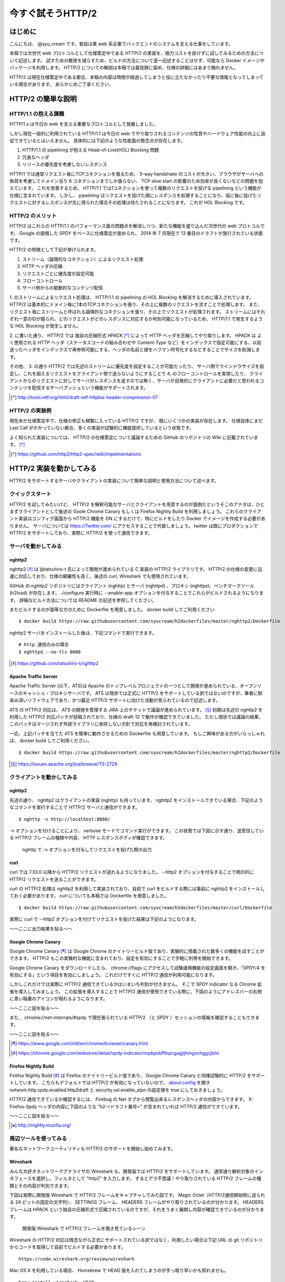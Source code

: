今すぐ試そうHTTP/2
==================

はじめに
---------

こんにちは、 @syu_cream です。普段は某 web 系企業でバックエンドのシステムを支える仕事をしています。

本稿では次世代 web プロトコルとして仕様策定中である HTTP/2 の実装を、極力コストを掛けずに試してみるための方法について記述します。
試すための敷居を減らすため、ビルドの方法について逐一記述することはせず、可能なら Docker イメージやパッケージを利用します。
HTTP/2 についての解説は本稿では最低限に留め、仕様の詳細にはあまり触れません。

HTTP/2 は現在仕様策定中である都合、本稿の内容は時間が経過してしまうと役に立たなかったり不要な情報となってしまっている場合があります。
あらかじめご了承ください。

HTTP/2 の簡単な説明
--------------------

HTTP/1.1 の抱える課題
^^^^^^^^^^^^^^^^^^^^^^^

HTTP/1.x は今日の web を支える重要なプロトコルとして発展しました。

しかし現在一般的に利用されている HTTP/1.1 は今日の web でやり取りされるコンテンツの性質やハードウェア性能の向上に追従できているとはいえません。
具体的には下記のような性能面の懸念点が存在します。

1. HTTP/1.1 の pipelining が抱える Head-of-Line(HOL) Blocking 問題
2. 冗長なヘッダ
3. リソースの優先度を考慮しないレスポンス

HTTP/1 では通常リクエスト毎にTCPコネクションを張るため、 3-way handshake のコストが大きい、ブラウザがサーバへの負荷を考慮してドメイン当り 6 コネクションまでしか張らない、 TCP slow start の影響のため効率が良くないなどの問題を抱えています。
これを改善するため、 HTTP/1.1 では1コネクションを使って複数のリクエストを投げる pipelining という機能が仕様に含まれています。
しかし、 pipelining はリクエストを投げた順にレスポンスを処理することになり、仮に後に投げたリクエストに対するレスポンスが先に得られた場合その処理は待たされることになります。
これが HOL Blocking です。

HTTP/2 のメリット
^^^^^^^^^^^^^^^^^^^

HTTP/2 はこれらの HTTP/1.1 のパフォーマンス面の問題点を解消しつつ、新たな機能を盛り込んだ次世代の web プロトコルです。
Google の提唱した SPDY をベースに仕様策定が進められ、 2014 年 7 月現在で 13 番目のドラフトが発行されている状態です。

HTTP/2 の特徴として下記が挙げられます。

1. ストリーム（論理的なコネクション）によるリクエスト処理
2. HTTP ヘッダの圧縮
3. リクエストごとに優先度が設定可能
4. フローコントロール
5. サーバ側からの能動的なコンテンツ配信

1. のストリームによるリクエスト処理は、 HTTP/1.1 の pipelining の HOL Blocking を解消するために導入されています。
HTTP/2 は基本的にドメイン毎に1本のTCPコネクションを張り、その上に複数のリクエストを流すことで処理します。
また、リクエスト毎にストリームと呼ばれる論理的なコネクションを張り、その上でリクエストが処理されます。
ストリームにはそれぞれ一意のIDが振られ、どのリクエストがどのレスポンスに対応するか判別可能になっているため、 HTTP/1.1 で発生するような HOL Blocking が発生しません。

2. に書いた通り、 HTTP/2 では 独自の圧縮形式 HPACK [*]_ によって HTTP ヘッダを圧縮してやり取りします。
HPACK は よく使用される HTTP ヘッダ（ステータスコードの組み合わせや Content-Type など）をインデックスで指定可能にする、以前送ったヘッダをインデックスで再参照可能にする、ヘッダの名前と値をハフマン符号化するなどすることでサイズを削減します。

その他、 3. の通り HTTP/2 では先述のストリームに優先度を設定することが可能だったり、 
サーバ側でウインドウサイズを設定し、これを超えるリクエストをクライアント側で送らないようにすることで 4, のフローコントロールを実現したり、
クライアントからのリクエストに対してサーバがレスポンスを返すのでは無く、サーバが自発的にクライアントに必要だと思われるコンテンツを配信するサーバプッシュという機能がサポートされます。

.. [*] http://tools.ietf.org/html/draft-ietf-httpbis-header-compression-07

HTTP/2 の実装例
^^^^^^^^^^^^^^^^^

現在未だ仕様策定中で、仕様の修正も頻繁に入っている HTTP/2 ですが、 既にいくつかの実装が存在します。
仕様自体にまだ Last Call がかかっていない都合、多くの実装が試験的に機能提供しているという状態です。

よく知られた実装については、 HTTP/2 の仕様策定について議論するための GitHub のリポジトリの Wiki に記載されています。 [*]_ 

.. [*] https://github.com/http2/http2-spec/wiki/Implementations

HTTP/2 実装を動かしてみる
--------------------------

HTTP/2 をサポートするサーバやクライアントの実装について簡単な説明と使用方法について述べます。

クイックスタート
^^^^^^^^^^^^^^^^^^

HTTP/2 を試してみたいけど、 HTTP/2 を解釈可能なサーバとクライアントを用意するのが面倒だというそこのアナタは、ひとまずクライアントとして後述の Goole Chrome Canary もしくは Firefox Nightly Build を利用しましょう。
これらのクライアント実装はコンフィグ画面から HTTP/2 機能を ON にするだけで、特にビルドをしたり Docker でイメージを作成する必要がありません。
サーバについては https://Twitter.com/ にアクセスすることで代替しましょう。 twitter は既にプロダクションで HTTP/2 をサポートしており、実際に HTTP/2 を使って通信できます。

サーバを動かしてみる
^^^^^^^^^^^^^^^^^^^^^

nghttp2
""""""""

nghttp2 [*]_ は @tatsuhiro-t 氏によって開発が進められている C 実装の HTTP/2 ライブラリです。
HTTP/2 の仕様の変更に迅速に対応しており、仕様の網羅性も高く、後述の curl, Wireshark でも使用されています。

GitHub の nghttp2 リポジトリにはクライアント (nghttp) とサーバ (nghttpd) 、プロキシ (nghttpx)、ベンチマークツール (h2load) が存在します。
./configure 実行時に --enable-app オプションを付与することでこれらがビルドされるようになります。
詳細なビルド方法については README の記述を参照してください。

またビルドするのが面等な方のために Dockerfile を用意しました。 docker build してご利用ください

::

   $ docker build https://raw.githubusercontent.com/syucream/h2dockerfiles/master/nghttp2/Dockerfile

nghttp2 サーバをインストールした後は、下記コマンドで実行できます。

::

   # http 通信のみの場合
   $ nghttpd --no-tls 8080

.. [*] https://github.com/tatsuhiro-t/nghttp2


Apache Traffic Server
""""""""""""""""""""""

Apache Traffic Server (以下、ATS)は Apache のトップレベルプロジェクトの一つとして開発が進められている、オープンソースのキャッシュ・プロキシサーバです。
ATS は現状では正式に HTTP/2 をサポートしている訳ではないのですが、筆者に馴染み深いソフトウェアであり、かつ最近 HTTP/2  サポートに向けた活動が見られているので記述します。

ATS の HTTP/2 対応は、 ATS の開発を管理する JIRA 上のチケットで議論が進められています。 [*]_
初期は先述の nghttp2 を利用した HTTP/2 対応パッチが投稿されており、仕様の draft-12 で動作が確認できていました。
ただし現状では議論の結果、このパッチはマージされず外部ライブラリに依存しない方針で対応を再検討されています。

一応、上記パッチを当てた ATS を簡単に動作させるための Dockerfile も用意しています。
もしご興味がある方がいらっしゃれば、 docker build してご利用ください。

::

   $ docker build https://raw.githubusercontent.com/syucream/h2dockerfiles/master/nghttp2/Dockerfile

.. [*] https://issues.apache.org/jira/browse/TS-2729

クライアントを動かしてみる
^^^^^^^^^^^^^^^^^^^^^^^^^^^

nghttp2
"""""""""

先述の通り、 nghttp2 はクライアントの実装 (nghttp) も持っています。
nghttp2 をインストールできている場合、下記のようなコマンドを実行することで HTTP/2 サーバと通信ができます。

::

   $ nghttp -v http://localhost:8080/

-v オプションを付けることにより、 verbose モードでコマンド実行ができます。
この状態では下図に示す通り、送受信している HTTP/2 フレームの種類や内容、 HTTP レスポンスボディが確認できます。

.. figure:: img/nghttp_verbose.eps

   nghttp で -v オプションを付与してリクエストを投げた際の出力

curl
"""""

curl では 7.33.0 以降から HTTP/2 リクエストが送れるようになりました。
--http2 オプションを付与することで明示的に HTTP/2 リクエストを送ることができます。

curl の HTTP/2 処理は nghttp2 を利用して実装されており、自前で curl をビルドする際には事前に nghttp2 をインストールしておく必要があります。
curl についても本稿では Dockerfile を用意しました。

::

   $ docker build https://raw.githubusercontent.com/syucream/h2dockerfiles/master/curl/Dockerfile

実際に curl で --http2 オプションを付けてリクエストを投げた結果は下記のようになります。

〜〜ここに出力結果を貼る〜〜


Google Chrome Canary
"""""""""""""""""""""

Google Chrome Canary [*]_ は Google Chrome のナイトリービルド版であり、実験的に搭載された数多くの機能を試すことができます。
HTTP/2 もこの実験的な機能に含まれており、設定を有効にすることで手軽に利用を開始できます。

Google Chrome Canary をダウンロードしたら、 chrome://flags にアクセスして試験運用機能の設定画面を開き、「SPDY/4 を有効にする」という項目を有効にしましょう。
これだけですぐに HTTP/2 通信が利用可能になります。

しかしこれだけでは実際に HTTP/2 通信できているかはいまいち判別が付きません。
そこで SPDY indicator なる Chrome 拡張を導入してみましょう。
この拡張を導入することで HTTP/2 通信が使用できている際に、下図のようにアドレスバーの右側に青い稲妻のアイコンが現れるようになります。

〜〜ここに図を貼る〜〜

また、 chrome://net-internals/#spdy で現在張られている HTTP/2 （と SPDY ）セッションの情報を確認することもできます。

〜〜ここに図を貼る〜〜

.. [*] https://www.google.com/intl/en/chrome/browser/canary.html

.. [*] https://chrome.google.com/webstore/detail/spdy-indicator/mpbpobfflnpcgagjijhmgnchggcjblin

Firefox Nightly Build
"""""""""""""""""""""""

Firefox Nightly Build [*]_ は Firefox のナイトリービルド版であり、 Google Chrome Canary と同様試験的に HTTP/2 をサポートしています。
こちらもデフォルトでは HTTP/2 が有効になっていないので、 about:config を開き network.http.spdy.enabled.http2draft と security.ssl.enable_alpn の設定値を true にしておきましょう。

HTTP/2 通信できているか確認するには、 Firebug の Net タブから閲覧出来るレスポンスヘッダの内容からできます。
X-Firefox-Spdy ヘッダの内容に下図のような "h2-<ドラフト番号>" が含まれていれば HTTP/2 通信ができています。

〜〜ここに図を貼る〜〜

.. [*] http://nightly.mozilla.org/

周辺ツールを使ってみる
^^^^^^^^^^^^^^^^^^^^^^^^

著名なネットワークユーティリティも HTTP/2 のサポートを開始し始めてみます。

Wireshark
""""""""""

みんな大好きネットワークアナライザの Wireshark も、開発版では HTTP/2 をサポートしています。
通常通り解析対象のインタフェースを選択し、フィルタとして "http2" を入力します。
するとアラ不思議！やり取りされている HTTP/2 フレームの種類とその内容が判別できます。

下図は実際に開発版 Wireshark で HTTP/2 フレームをキャプチャしてみた図です。
Magic Octet（HTTP/2通信開始時に送られる 24 ビットの固定の文字列）、 SETTINGS フレーム、 HEADERS フレームがやり取りされているのが分かります。
HEADERS フレームは HPACK という独自の圧縮形式で圧縮されているのですが、それをうまく展開し内容が確認できているのが分かります。

.. figure:: img/wireshark_dev.eps

   開発版 Wireshark で HTTP/2 フレームを覗き見ているシーン

Wireshark の HTTP/2 対応は残念ながら正式にサポートされている訳ではなく、利用したい場合は下記 URL の git リポジトリからコードを取得して自前でビルドする必要があります。

::

   https://code.wireshark.org/review/wireshark

Mac OS X を利用している場合、 Homebrew で HEAD 版を入れてしまうのが手っ取り早いかも知れません。

::

   brew install wireshark -HEAD

h2load
"""""""

まとめ
-------

HTTP/2 の実装をできるだけ簡単に試す方法、いかがでしたでしょうか。
本稿で HTTP/2 に興味を抱いて頂ける、もしくは既存の実装を試して HTTP/2 の特徴やメリットを体感して頂ければ幸いです。

もし HTTP/2 の仕様について疑問がある、運用していくことを想定した際に不安な点があるなど気になった点がありましたらぜひシェアしてみましょう。
HTTP/2 は仕様の策定が GitHub 上で共有されており、議論に簡単に参加できるようになっています。 [*]_
また日本でもコミュニティの活発が盛んで、現在 http2 勉強会 [*]_ がたまに開催されており、 Twitter 上でも #http2study ハッシュタグ付きのツイートで気軽に情報が共有できる状態になっています。

.. [*] https://github.com/http2/http2-spec

.. [*] http://connpass.com/series/457/

